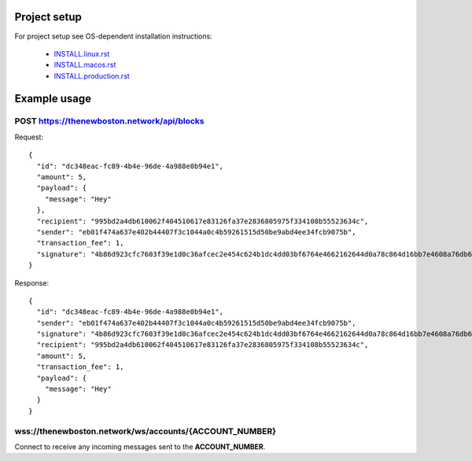 Project setup
=============

For project setup see OS-dependent installation instructions:

    - `<INSTALL.linux.rst>`_
    - `<INSTALL.macos.rst>`_
    - `<INSTALL.production.rst>`_

Example usage
=============

POST https://thenewboston.network/api/blocks
--------------------------------------------

Request::

    {
      "id": "dc348eac-fc89-4b4e-96de-4a988e0b94e1",
      "amount": 5,
      "payload": {
        "message": "Hey"
      },
      "recipient": "995bd2a4db610062f404510617e83126fa37e2836805975f334108b55523634c",
      "sender": "eb01f474a637e402b44407f3c1044a0c4b59261515d50be9abd4ee34fcb9075b",
      "transaction_fee": 1,
      "signature": "4b86d923cfc7603f39e1d0c36afcec2e454c624b1dc4dd03bf6764e4662162644d0a78c864d16bb7e4608a76db6df0e842a550c52d4811f81d8049f273da8a01"
    }

Response::

    {
      "id": "dc348eac-fc89-4b4e-96de-4a988e0b94e1",
      "sender": "eb01f474a637e402b44407f3c1044a0c4b59261515d50be9abd4ee34fcb9075b",
      "signature": "4b86d923cfc7603f39e1d0c36afcec2e454c624b1dc4dd03bf6764e4662162644d0a78c864d16bb7e4608a76db6df0e842a550c52d4811f81d8049f273da8a01",
      "recipient": "995bd2a4db610062f404510617e83126fa37e2836805975f334108b55523634c",
      "amount": 5,
      "transaction_fee": 1,
      "payload": {
        "message": "Hey"
      }
    }

wss://thenewboston.network/ws/accounts/{ACCOUNT_NUMBER}
-----------------------------------------------------

Connect to receive any incoming messages sent to the **ACCOUNT_NUMBER**.
